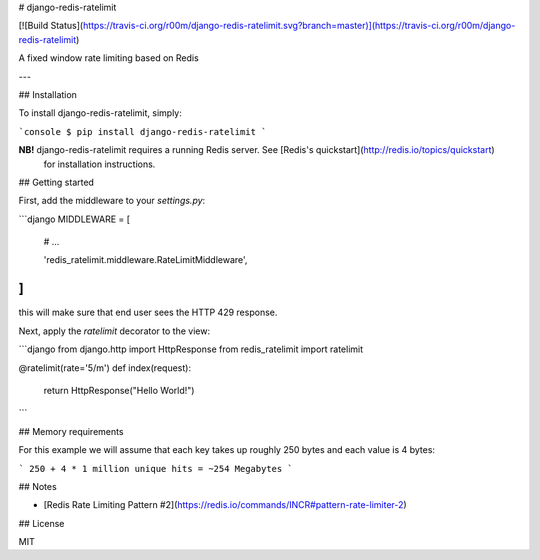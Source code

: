 # django-redis-ratelimit

[![Build Status](https://travis-ci.org/r00m/django-redis-ratelimit.svg?branch=master)](https://travis-ci.org/r00m/django-redis-ratelimit)

A fixed window rate limiting based on Redis

---

## Installation

To install django-redis-ratelimit, simply:

```console
$ pip install django-redis-ratelimit
```

**NB!** django-redis-ratelimit requires a running Redis server. See [Redis's quickstart](http://redis.io/topics/quickstart)
 for installation instructions.

## Getting started

First, add the middleware to your `settings.py`:

```django
MIDDLEWARE = [
    # ...

    'redis_ratelimit.middleware.RateLimitMiddleware',
]
```

this will make sure that end user sees the HTTP 429 response.

Next, apply the `ratelimit` decorator to the view:

```django
from django.http import HttpResponse
from redis_ratelimit import ratelimit

@ratelimit(rate='5/m')
def index(request):
    return HttpResponse("Hello World!")
```

## Memory requirements

For this example we will assume that each key takes up roughly 250 bytes and each value is 4 bytes:

```
250 + 4 * 1 million unique hits = ~254 Megabytes
```

## Notes

- [Redis Rate Limiting Pattern #2](https://redis.io/commands/INCR#pattern-rate-limiter-2)

## License

MIT

